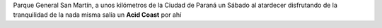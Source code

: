 .. link:
.. description:
.. tags: musica, paraná, viajes
.. date: 2012/07/03 07:27:13
.. title: Acid Coast
.. slug: acid-coast

Parque General San Martín, a unos kilómetros de la Ciudad de Paraná un
Sábado al atardecer disfrutando de la tranquilidad de la nada misma
salía un **Acid Coast** por ahí

.. media:: http://www.youtube.com/watch?v=XC1M0eJB-EI
